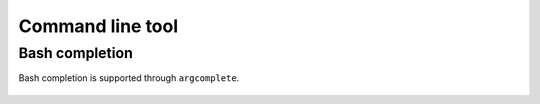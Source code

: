 Command line tool
=================

.. argparse::
   :module: conferatur.cli
   :func: _parser
   :prog: conferatur



Bash completion
---------------

Bash completion is supported through ``argcomplete``.

    .. toctree::

       bash-completion